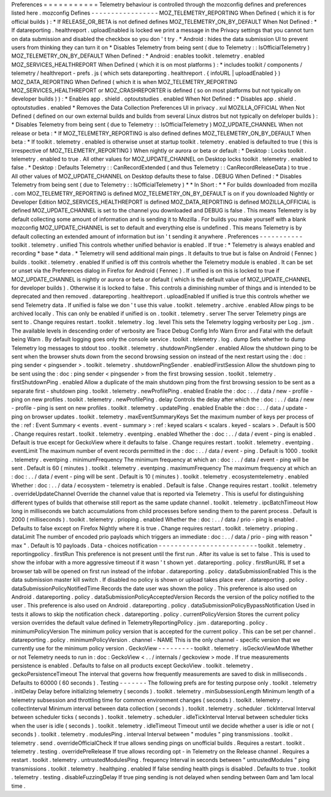 Preferences
=
=
=
=
=
=
=
=
=
=
=
Telemetry
behaviour
is
controlled
through
the
mozconfig
defines
and
preferences
listed
here
.
mozconfig
Defines
-
-
-
-
-
-
-
-
-
-
-
-
-
-
-
-
-
MOZ_TELEMETRY_REPORTING
When
Defined
(
which
it
is
for
official
builds
)
:
*
If
RELEASE_OR_BETA
is
not
defined
defines
MOZ_TELEMETRY_ON_BY_DEFAULT
When
Not
Defined
:
*
If
datareporting
.
healthreport
.
uploadEnabled
is
locked
we
print
a
message
in
the
Privacy
settings
that
you
cannot
turn
on
data
submission
and
disabled
the
checkbox
so
you
don
'
t
try
.
*
Android
:
hides
the
data
submission
UI
to
prevent
users
from
thinking
they
can
turn
it
on
*
Disables
Telemetry
from
being
sent
(
due
to
Telemetry
:
:
IsOfficialTelemetry
)
MOZ_TELEMETRY_ON_BY_DEFAULT
When
Defined
:
*
Android
:
enables
toolkit
.
telemetry
.
enabled
MOZ_SERVICES_HEALTHREPORT
When
Defined
(
which
it
is
on
most
platforms
)
:
*
includes
toolkit
/
components
/
telemetry
/
healthreport
-
prefs
.
js
(
which
sets
datareporting
.
healthreport
.
{
infoURL
|
uploadEnabled
}
)
MOZ_DATA_REPORTING
When
Defined
(
which
it
is
when
MOZ_TELEMETRY_REPORTING
MOZ_SERVICES_HEALTHREPORT
or
MOZ_CRASHREPORTER
is
defined
(
so
on
most
platforms
but
not
typically
on
developer
builds
)
)
:
*
Enables
app
.
shield
.
optoutstudies
.
enabled
When
Not
Defined
:
*
Disables
app
.
shield
.
optoutstudies
.
enabled
*
Removes
the
Data
Collection
Preferences
UI
in
privacy
.
xul
MOZILLA_OFFICIAL
When
Not
Defined
(
defined
on
our
own
external
builds
and
builds
from
several
Linux
distros
but
not
typically
on
defeloper
builds
)
:
*
Disables
Telemetry
from
being
sent
(
due
to
Telemetry
:
:
IsOfficialTelemetry
)
MOZ_UPDATE_CHANNEL
When
not
release
or
beta
:
*
If
MOZ_TELEMETRY_REPORTING
is
also
defined
defines
MOZ_TELEMETRY_ON_BY_DEFAULT
When
beta
:
*
If
toolkit
.
telemetry
.
enabled
is
otherwise
unset
at
startup
toolkit
.
telemetry
.
enabled
is
defaulted
to
true
(
this
is
irrespective
of
MOZ_TELEMETRY_REPORTING
)
When
nightly
or
aurora
or
beta
or
default
:
*
Desktop
:
Locks
toolkit
.
telemetry
.
enabled
to
true
.
All
other
values
for
MOZ_UPDATE_CHANNEL
on
Desktop
locks
toolkit
.
telemetry
.
enabled
to
false
.
*
Desktop
:
Defaults
Telemetry
:
:
CanRecordExtended
(
and
thus
Telemetry
:
:
CanRecordReleaseData
)
to
true
.
All
other
values
of
MOZ_UPDATE_CHANNEL
on
Desktop
defaults
these
to
false
.
DEBUG
When
Defined
:
*
Disables
Telemetry
from
being
sent
(
due
to
Telemetry
:
:
IsOfficialTelemetry
)
*
*
In
Short
:
*
*
For
builds
downloaded
from
mozilla
.
com
MOZ_TELEMETRY_REPORTING
is
defined
MOZ_TELEMETRY_ON_BY_DEFAULT
is
on
if
you
downloaded
Nightly
or
Developer
Edition
MOZ_SERVICES_HEALTHREPORT
is
defined
MOZ_DATA_REPORTING
is
defined
MOZILLA_OFFICIAL
is
defined
MOZ_UPDATE_CHANNEL
is
set
to
the
channel
you
downloaded
and
DEBUG
is
false
.
This
means
Telemetry
is
by
default
collecting
some
amount
of
information
and
is
sending
it
to
Mozilla
.
For
builds
you
make
yourself
with
a
blank
mozconfig
MOZ_UPDATE_CHANNEL
is
set
to
default
and
everything
else
is
undefined
.
This
means
Telemetry
is
by
default
collecting
an
extended
amount
of
information
but
isn
'
t
sending
it
anywhere
.
Preferences
-
-
-
-
-
-
-
-
-
-
-
toolkit
.
telemetry
.
unified
This
controls
whether
unified
behavior
is
enabled
.
If
true
:
*
Telemetry
is
always
enabled
and
recording
*
base
*
data
.
*
Telemetry
will
send
additional
main
pings
.
It
defaults
to
true
but
is
false
on
Android
(
Fennec
)
builds
.
toolkit
.
telemetry
.
enabled
If
unified
is
off
this
controls
whether
the
Telemetry
module
is
enabled
.
It
can
be
set
or
unset
via
the
Preferences
dialog
in
Firefox
for
Android
(
Fennec
)
.
If
unified
is
on
this
is
locked
to
true
if
MOZ_UPDATE_CHANNEL
is
nightly
or
aurora
or
beta
or
default
(
which
is
the
default
value
of
MOZ_UPDATE_CHANNEL
for
developer
builds
)
.
Otherwise
it
is
locked
to
false
.
This
controls
a
diminishing
number
of
things
and
is
intended
to
be
deprecated
and
then
removed
.
datareporting
.
healthreport
.
uploadEnabled
If
unified
is
true
this
controls
whether
we
send
Telemetry
data
.
If
unified
is
false
we
don
'
t
use
this
value
.
toolkit
.
telemetry
.
archive
.
enabled
Allow
pings
to
be
archived
locally
.
This
can
only
be
enabled
if
unified
is
on
.
toolkit
.
telemetry
.
server
The
server
Telemetry
pings
are
sent
to
.
Change
requires
restart
.
toolkit
.
telemetry
.
log
.
level
This
sets
the
Telemetry
logging
verbosity
per
Log
.
jsm
.
The
available
levels
in
descending
order
of
verbosity
are
Trace
Debug
Config
Info
Warn
Error
and
Fatal
with
the
default
being
Warn
.
By
default
logging
goes
only
the
console
service
.
toolkit
.
telemetry
.
log
.
dump
Sets
whether
to
dump
Telemetry
log
messages
to
stdout
too
.
toolkit
.
telemetry
.
shutdownPingSender
.
enabled
Allow
the
shutdown
ping
to
be
sent
when
the
browser
shuts
down
from
the
second
browsing
session
on
instead
of
the
next
restart
using
the
:
doc
:
ping
sender
<
pingsender
>
.
toolkit
.
telemetry
.
shutdownPingSender
.
enabledFirstSession
Allow
the
shutdown
ping
to
be
sent
using
the
:
doc
:
ping
sender
<
pingsender
>
from
the
first
browsing
session
.
toolkit
.
telemetry
.
firstShutdownPing
.
enabled
Allow
a
duplicate
of
the
main
shutdown
ping
from
the
first
browsing
session
to
be
sent
as
a
separate
first
-
shutdown
ping
.
toolkit
.
telemetry
.
newProfilePing
.
enabled
Enable
the
:
doc
:
.
.
/
data
/
new
-
profile
-
ping
on
new
profiles
.
toolkit
.
telemetry
.
newProfilePing
.
delay
Controls
the
delay
after
which
the
:
doc
:
.
.
/
data
/
new
-
profile
-
ping
is
sent
on
new
profiles
.
toolkit
.
telemetry
.
updatePing
.
enabled
Enable
the
:
doc
:
.
.
/
data
/
update
-
ping
on
browser
updates
.
toolkit
.
telemetry
.
maxEventSummaryKeys
Set
the
maximum
number
of
keys
per
process
of
the
:
ref
:
Event
Summary
<
events
.
event
-
summary
>
:
ref
:
keyed
scalars
<
scalars
.
keyed
-
scalars
>
.
Default
is
500
.
Change
requires
restart
.
toolkit
.
telemetry
.
eventping
.
enabled
Whether
the
:
doc
:
.
.
/
data
/
event
-
ping
is
enabled
.
Default
is
true
except
for
GeckoView
where
it
defaults
to
false
.
Change
requires
restart
.
toolkit
.
telemetry
.
eventping
.
eventLimit
The
maximum
number
of
event
records
permitted
in
the
:
doc
:
.
.
/
data
/
event
-
ping
.
Default
is
1000
.
toolkit
.
telemetry
.
eventping
.
minimumFrequency
The
minimum
frequency
at
which
an
:
doc
:
.
.
/
data
/
event
-
ping
will
be
sent
.
Default
is
60
(
minutes
)
.
toolkit
.
telemetry
.
eventping
.
maximumFrequency
The
maximum
frequency
at
which
an
:
doc
:
.
.
/
data
/
event
-
ping
will
be
sent
.
Default
is
10
(
minutes
)
.
toolkit
.
telemetry
.
ecosystemtelemetry
.
enabled
Whether
:
doc
:
.
.
/
data
/
ecosystem
-
telemetry
is
enabled
.
Default
is
false
.
Change
requires
restart
.
toolkit
.
telemetry
.
overrideUpdateChannel
Override
the
channel
value
that
is
reported
via
Telemetry
.
This
is
useful
for
distinguishing
different
types
of
builds
that
otherwise
still
report
as
the
same
update
channel
.
toolkit
.
telemetry
.
ipcBatchTimeout
How
long
in
milliseconds
we
batch
accumulations
from
child
processes
before
sending
them
to
the
parent
process
.
Default
is
2000
(
milliseconds
)
.
toolkit
.
telemetry
.
prioping
.
enabled
Whether
the
:
doc
:
.
.
/
data
/
prio
-
ping
is
enabled
.
Defaults
to
false
except
on
Firefox
Nightly
where
it
is
true
.
Change
requires
restart
.
toolkit
.
telemetry
.
prioping
.
dataLimit
The
number
of
encoded
prio
payloads
which
triggers
an
immediate
:
doc
:
.
.
/
data
/
prio
-
ping
with
reason
"
max
"
.
Default
is
10
payloads
.
Data
-
choices
notification
-
-
-
-
-
-
-
-
-
-
-
-
-
-
-
-
-
-
-
-
-
-
-
-
-
toolkit
.
telemetry
.
reportingpolicy
.
firstRun
This
preference
is
not
present
until
the
first
run
.
After
its
value
is
set
to
false
.
This
is
used
to
show
the
infobar
with
a
more
aggressive
timeout
if
it
wasn
'
t
shown
yet
.
datareporting
.
policy
.
firstRunURL
If
set
a
browser
tab
will
be
opened
on
first
run
instead
of
the
infobar
.
datareporting
.
policy
.
dataSubmissionEnabled
This
is
the
data
submission
master
kill
switch
.
If
disabled
no
policy
is
shown
or
upload
takes
place
ever
.
datareporting
.
policy
.
dataSubmissionPolicyNotifiedTime
Records
the
date
user
was
shown
the
policy
.
This
preference
is
also
used
on
Android
.
datareporting
.
policy
.
dataSubmissionPolicyAcceptedVersion
Records
the
version
of
the
policy
notified
to
the
user
.
This
preference
is
also
used
on
Android
.
datareporting
.
policy
.
dataSubmissionPolicyBypassNotification
Used
in
tests
it
allows
to
skip
the
notification
check
.
datareporting
.
policy
.
currentPolicyVersion
Stores
the
current
policy
version
overrides
the
default
value
defined
in
TelemetryReportingPolicy
.
jsm
.
datareporting
.
policy
.
minimumPolicyVersion
The
minimum
policy
version
that
is
accepted
for
the
current
policy
.
This
can
be
set
per
channel
.
datareporting
.
policy
.
minimumPolicyVersion
.
channel
-
NAME
This
is
the
only
channel
-
specific
version
that
we
currently
use
for
the
minimum
policy
version
.
GeckoView
-
-
-
-
-
-
-
-
-
toolkit
.
telemetry
.
isGeckoViewMode
Whether
or
not
Telemetry
needs
to
run
in
:
doc
:
GeckoView
<
.
.
/
internals
/
geckoview
>
mode
.
If
true
measurements
persistence
is
enabled
.
Defaults
to
false
on
all
products
except
GeckoView
.
toolkit
.
telemetry
.
geckoPersistenceTimeout
The
interval
that
governs
how
frequently
measurements
are
saved
to
disk
in
milliseconds
.
Defaults
to
60000
(
60
seconds
)
.
Testing
-
-
-
-
-
-
-
The
following
prefs
are
for
testing
purpose
only
.
toolkit
.
telemetry
.
initDelay
Delay
before
initializing
telemetry
(
seconds
)
.
toolkit
.
telemetry
.
minSubsessionLength
Minimum
length
of
a
telemetry
subsession
and
throttling
time
for
common
environment
changes
(
seconds
)
.
toolkit
.
telemetry
.
collectInterval
Minimum
interval
between
data
collection
(
seconds
)
.
toolkit
.
telemetry
.
scheduler
.
tickInterval
Interval
between
scheduler
ticks
(
seconds
)
.
toolkit
.
telemetry
.
scheduler
.
idleTickInterval
Interval
between
scheduler
ticks
when
the
user
is
idle
(
seconds
)
.
toolkit
.
telemetry
.
idleTimeout
Timeout
until
we
decide
whether
a
user
is
idle
or
not
(
seconds
)
.
toolkit
.
telemetry
.
modulesPing
.
interval
Interval
between
"
modules
"
ping
transmissions
.
toolkit
.
telemetry
.
send
.
overrideOfficialCheck
If
true
allows
sending
pings
on
unofficial
builds
.
Requires
a
restart
.
toolkit
.
telemetry
.
testing
.
overridePreRelease
If
true
allows
recording
opt
-
in
Telemetry
on
the
Release
channel
.
Requires
a
restart
.
toolkit
.
telemetry
.
untrustedModulesPing
.
frequency
Interval
in
seconds
between
"
untrustedModules
"
ping
transmissions
.
toolkit
.
telemetry
.
healthping
.
enabled
If
false
sending
health
pings
is
disabled
.
Defaults
to
true
.
toolkit
.
telemetry
.
testing
.
disableFuzzingDelay
If
true
ping
sending
is
not
delayed
when
sending
between
0am
and
1am
local
time
.
